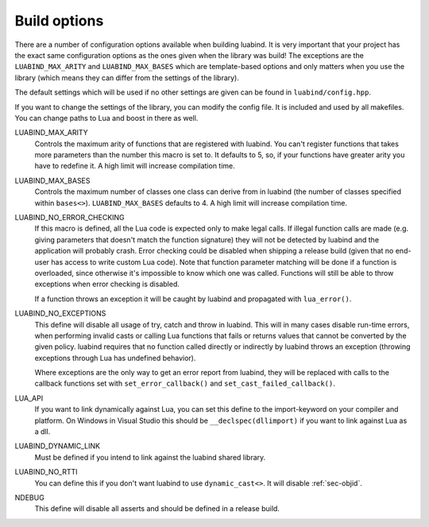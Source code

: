 .. _part-build-options:

Build options
=============

There are a number of configuration options available when building luabind.
It is very important that your project has the exact same configuration 
options as the ones given when the library was build! The exceptions are the
``LUABIND_MAX_ARITY`` and ``LUABIND_MAX_BASES`` which are template-based 
options and only matters when you use the library (which means they can 
differ from the settings of the library).

The default settings which will be used if no other settings are given
can be found in ``luabind/config.hpp``.

If you want to change the settings of the library, you can modify the 
config file. It is included and used by all makefiles. You can change paths
to Lua and boost in there as well.

LUABIND_MAX_ARITY
    Controls the maximum arity of functions that are registered with luabind. 
    You can't register functions that takes more parameters than the number 
    this macro is set to. It defaults to 5, so, if your functions have greater 
    arity you have to redefine it. A high limit will increase compilation time.

LUABIND_MAX_BASES
    Controls the maximum number of classes one class can derive from in 
    luabind (the number of classes specified within ``bases<>``). 
    ``LUABIND_MAX_BASES`` defaults to 4. A high limit will increase 
    compilation time.

LUABIND_NO_ERROR_CHECKING
    If this macro is defined, all the Lua code is expected only to make legal 
    calls. If illegal function calls are made (e.g. giving parameters that 
    doesn't match the function signature) they will not be detected by luabind
    and the application will probably crash. Error checking could be disabled 
    when shipping a release build (given that no end-user has access to write 
    custom Lua code). Note that function parameter matching will be done if a 
    function is overloaded, since otherwise it's impossible to know which one 
    was called. Functions will still be able to throw exceptions when error 
    checking is disabled.

    If a function throws an exception it will be caught by luabind and 
    propagated with ``lua_error()``.

LUABIND_NO_EXCEPTIONS
    This define will disable all usage of try, catch and throw in luabind. 
    This will in many cases disable run-time errors, when performing invalid 
    casts or calling Lua functions that fails or returns values that cannot 
    be converted by the given policy. luabind requires that no function called 
    directly or indirectly by luabind throws an exception (throwing exceptions 
    through Lua has undefined behavior).

    Where exceptions are the only way to get an error report from luabind, 
    they will be replaced with calls to the callback functions set with
    ``set_error_callback()`` and ``set_cast_failed_callback()``.

LUA_API
    If you want to link dynamically against Lua, you can set this define to 
    the import-keyword on your compiler and platform. On Windows in Visual Studio 
    this should be ``__declspec(dllimport)`` if you want to link against Lua 
    as a dll.

LUABIND_DYNAMIC_LINK
    Must be defined if you intend to link against the luabind shared
    library.

LUABIND_NO_RTTI
    You can define this if you don't want luabind to use ``dynamic_cast<>``.
    It will disable :ref:`sec-objid`.

NDEBUG
    This define will disable all asserts and should be defined in a release 
    build.
